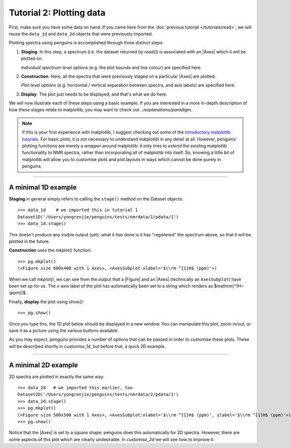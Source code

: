 Tutorial 2: Plotting data
=========================

First, make sure you have some data on hand.
If you came here from the :doc:`previous tutorial </tutorials/read>`, we will reuse the ``data_1d`` and ``data_2d`` objects that were previously imported.

Plotting spectra using penguins is accomplished through three distinct steps:

1. **Staging**. In this step, a spectrum (i.e. the dataset returned by `read()`) is associated with an |Axes| which it will be plotted on.

   *Individual spectrum-level options* (e.g. the plot bounds and line colour) are specified here.

2. **Construction**. Here, all the spectra that were previously staged on a particular |Axes| are plotted.

   *Plot-level options* (e.g. horizontal / vertical separation between spectra, and axis labels) are specified here.

3. **Display**. The plot just needs to be displayed, and that's what we do here.

We will now illustrate each of these steps using a basic example.
If you are interested in a more in-depth description of how these stages relate to matplotlib, you may want to check out `../explanations/paradigm`.

.. note::
   If this is your first experience with matplotlib, I suggest checking out some of the `introductory matplotlib tutorials <https://matplotlib.org/tutorials/index.html>`_.
   For basic plots, it is not necessary to understand matplotlib in any detail at all.
   However, penguins' plotting functions are merely a *wrapper* around matplotlib: it only tries to *extend* the existing matplotlib functionality to NMR spectra, rather than incorporating all of matplotlib into itself.
   So, knowing a little bit of matplotlib will allow you to customise plots and plot layouts in ways which cannot be done purely in penguins.

---------------------------

A minimal 1D example
--------------------

**Staging** in general simply refers to calling the ``stage()`` method on the Dataset objects::

    >>> data_1d    # we imported this in tutorial 1
    Dataset1D('/Users/yongrenjie/penguins/tests/nmrdata/1/pdata/1')
    >>> data_1d.stage()

This doesn't produce any visible output (yet); what it *has* done is it has "registered" the spectrum above, so that it will be plotted in the future.

**Construction** uses the `mkplot()` function::

    >>> pg.mkplot()
    (<Figure size 600x400 with 1 Axes>, <AxesSubplot:xlabel='$\\rm ^{1}H$ (ppm)'>)

When we call `mkplot()`, we can see from the output that a |Figure| and an |Axes| (technically an ``AxesSubplot``) have been set up for us.
The *x*-axis label of the plot has automatically been set to a string which renders as $\mathrm{^1H~(ppm)}$.

Finally, **display** the plot using `show()`::

    >>> pg.show()

Once you type this, the 1D plot below should be displayed in a new window.
You can manipulate this plot, zoom in/out, or save it as a picture using the various buttons available.

.. image:: 1d_example.svg
   :align: center

As you may expect, penguins provides a number of options that can be passed in order to customise these plots.
These will be described shortly in `customise_1d`, but before that, a quick 2D example.

---------------------------

A minimal 2D example
--------------------

2D spectra are plotted in exactly the same way::

    >>> data_2d   # we imported this earlier, too
    Dataset2D('/Users/yongrenjie/penguins/tests/nmrdata/2/pdata/1')
    >>> data_2d.stage()
    >>> pg.mkplot()
    (<Figure size 500x500 with 1 Axes>, <AxesSubplot:xlabel='$\\rm ^{1}H$ (ppm)', ylabel='$\\rm ^{1}H$ (ppm)'>)
    >>> pg.show()

.. image:: 2d_example.svg
   :align: center

Notice that the |Axes| is set to a square shape: penguins does this automatically for 2D spectra.
However, there are some aspects of this plot which are clearly undesirable.
In `customise_2d` we will see how to improve it.
